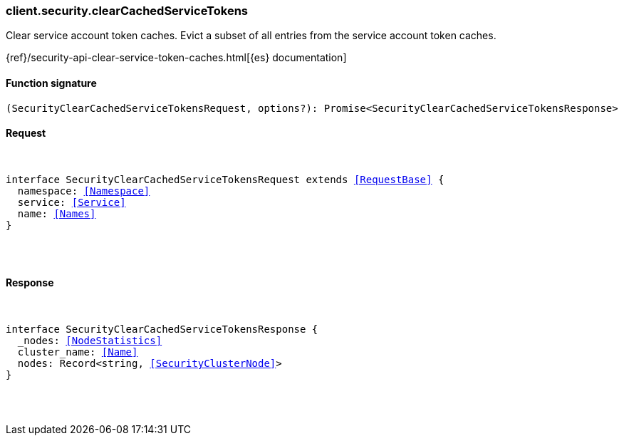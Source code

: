 [[reference-security-clear_cached_service_tokens]]

////////
===========================================================================================================================
||                                                                                                                       ||
||                                                                                                                       ||
||                                                                                                                       ||
||        ██████╗ ███████╗ █████╗ ██████╗ ███╗   ███╗███████╗                                                            ||
||        ██╔══██╗██╔════╝██╔══██╗██╔══██╗████╗ ████║██╔════╝                                                            ||
||        ██████╔╝█████╗  ███████║██║  ██║██╔████╔██║█████╗                                                              ||
||        ██╔══██╗██╔══╝  ██╔══██║██║  ██║██║╚██╔╝██║██╔══╝                                                              ||
||        ██║  ██║███████╗██║  ██║██████╔╝██║ ╚═╝ ██║███████╗                                                            ||
||        ╚═╝  ╚═╝╚══════╝╚═╝  ╚═╝╚═════╝ ╚═╝     ╚═╝╚══════╝                                                            ||
||                                                                                                                       ||
||                                                                                                                       ||
||    This file is autogenerated, DO NOT send pull requests that changes this file directly.                             ||
||    You should update the script that does the generation, which can be found in:                                      ||
||    https://github.com/elastic/elastic-client-generator-js                                                             ||
||                                                                                                                       ||
||    You can run the script with the following command:                                                                 ||
||       npm run elasticsearch -- --version <version>                                                                    ||
||                                                                                                                       ||
||                                                                                                                       ||
||                                                                                                                       ||
===========================================================================================================================
////////

[discrete]
[[client.security.clearCachedServiceTokens]]
=== client.security.clearCachedServiceTokens

Clear service account token caches. Evict a subset of all entries from the service account token caches.

{ref}/security-api-clear-service-token-caches.html[{es} documentation]

[discrete]
==== Function signature

[source,ts]
----
(SecurityClearCachedServiceTokensRequest, options?): Promise<SecurityClearCachedServiceTokensResponse>
----

[discrete]
==== Request

[pass]
++++
<pre>
++++
interface SecurityClearCachedServiceTokensRequest extends <<RequestBase>> {
  namespace: <<Namespace>>
  service: <<Service>>
  name: <<Names>>
}

[pass]
++++
</pre>
++++
[discrete]
==== Response

[pass]
++++
<pre>
++++
interface SecurityClearCachedServiceTokensResponse {
  _nodes: <<NodeStatistics>>
  cluster_name: <<Name>>
  nodes: Record<string, <<SecurityClusterNode>>>
}

[pass]
++++
</pre>
++++
